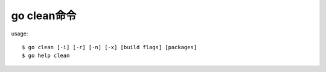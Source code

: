 .. _go_clean:

go clean命令
#################

usage::

    $ go clean [-i] [-r] [-n] [-x] [build flags] [packages]
    $ go help clean








